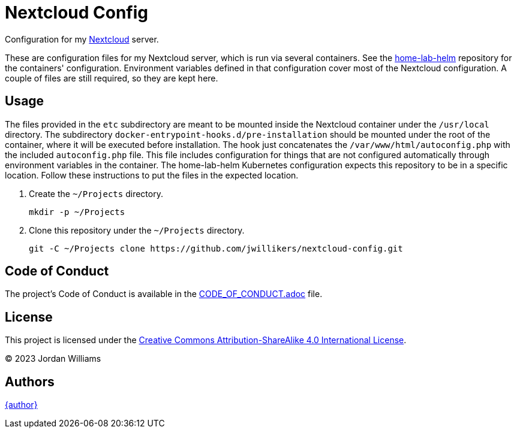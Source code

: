 = Nextcloud Config
:Nextcloud: https://nextcloud.com/[Nextcloud]

Configuration for my {Nextcloud} server.

These are configuration files for my Nextcloud server, which is run via several containers.
See the https://github.com/jwillikers/home-lab-helm[home-lab-helm] repository for the containers' configuration.
Environment variables defined in that configuration cover most of the Nextcloud configuration. 
A couple of files are still required, so they are kept here.

== Usage

The files provided in the `etc` subdirectory are meant to be mounted inside the Nextcloud container under the `/usr/local` directory.
The subdirectory `docker-entrypoint-hooks.d/pre-installation` should be mounted under the root of the container, where it will be executed before installation.
The hook just concatenates the `/var/www/html/autoconfig.php` with the included `autoconfig.php` file.
This file includes configuration for things that are not configured automatically through environment variables in the container.
The home-lab-helm Kubernetes configuration expects this repository to be in a specific location.
Follow these instructions to put the files in the expected location.

. Create the `~/Projects` directory.
+
[,sh]
----
mkdir -p ~/Projects
----

. Clone this repository under the `~/Projects` directory.
+
[,sh]
----
git -C ~/Projects clone https://github.com/jwillikers/nextcloud-config.git
----

== Code of Conduct

The project's Code of Conduct is available in the link:CODE_OF_CONDUCT.adoc[] file.

== License

This project is licensed under the https://creativecommons.org/licenses/by-sa/4.0/legalcode[Creative Commons Attribution-ShareAlike 4.0 International License].

© 2023 Jordan Williams

== Authors

mailto:{email}[{author}]

